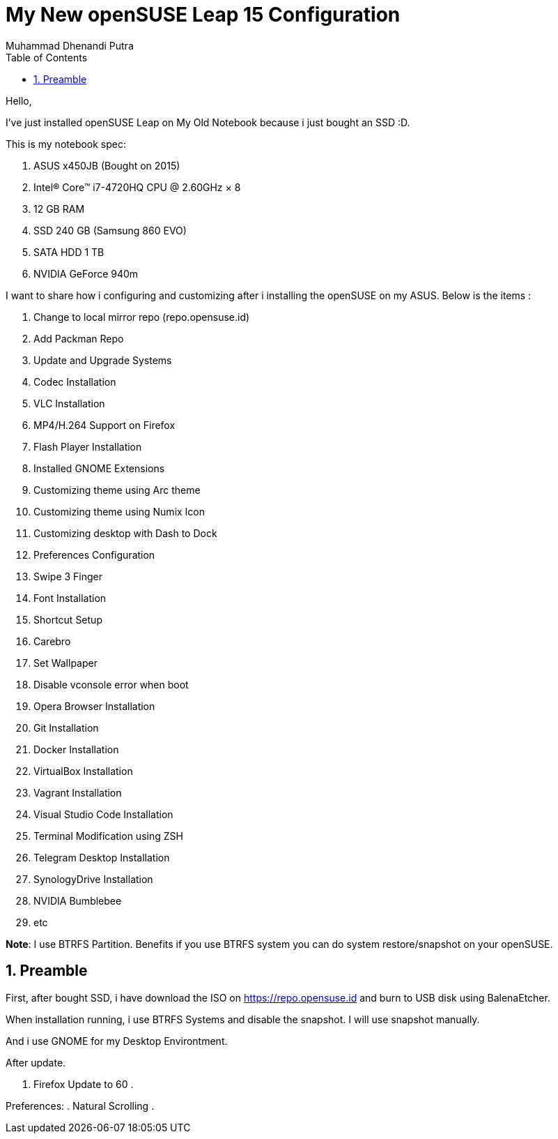 :toc:
:numbered:
:author: Muhammad Dhenandi Putra

= My New openSUSE Leap 15 Configuration

Hello,

I've just installed openSUSE Leap on My Old Notebook because i just bought an SSD :D.

This is my notebook spec:

. ASUS x450JB (Bought on 2015)
. Intel® Core™ i7-4720HQ CPU @ 2.60GHz × 8 
. 12 GB RAM
. SSD 240 GB (Samsung 860 EVO)
. SATA HDD 1 TB
. NVIDIA GeForce 940m

I want to share how i configuring and customizing after i installing the openSUSE on my ASUS. Below is the items :

. Change to local mirror repo (repo.opensuse.id)
. Add Packman Repo
. Update and Upgrade Systems
. Codec Installation
. VLC Installation
. MP4/H.264 Support on Firefox
. Flash Player Installation
. Installed GNOME Extensions
. Customizing theme using Arc theme
. Customizing theme using Numix Icon
. Customizing desktop with Dash to Dock
. Preferences Configuration
. Swipe 3 Finger
. Font Installation
. Shortcut Setup
. Carebro

. Set Wallpaper
. Disable vconsole error when boot
. Opera Browser Installation
. Git Installation
. Docker Installation
. VirtualBox Installation
. Vagrant Installation
. Visual Studio Code Installation
. Terminal Modification using ZSH
. Telegram Desktop Installation
. SynologyDrive Installation
. NVIDIA Bumblebee
. etc



*Note*: I use BTRFS Partition. Benefits if you use BTRFS system you can do system restore/snapshot on your openSUSE.

== Preamble

First, after bought SSD, i have download the ISO on https://repo.opensuse.id and burn to USB disk using BalenaEtcher.

When installation running, i use BTRFS Systems and disable the snapshot. I will use snapshot manually.

And i use GNOME for my Desktop Environtment. 

After update.

. Firefox Update to 60
. 

Preferences:
. Natural Scrolling
. 
